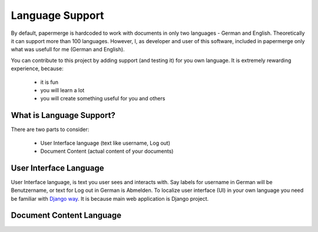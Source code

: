 .. _dev_lang_support:

Language Support
*******************

By default, papermerge is hardcoded to work with documents in only two languages -
German and English. Theoretically it can support more than 100 languages.
However, I, as developer and user of this software, included in papermerge only what was
usefull for me (German and English).

You can contribute to this project by adding support (and testing it) for you own language.
It is extremely rewarding experience, because:

    * it is fun
    * you will learn a lot
    * you will create something useful for you and others


What is Language Support?
==========================

There are two parts to consider:

    * User Interface language (text like username, Log out)
    * Document Content (actual content of your documents)



User Interface Language
========================

User Interface language, is text you user sees and interacts with. Say labels for username in German will be Benutzername, or text for Log out in German is Abmelden. To localize user interface (UI) in your own language you need be familiar with  `Django way <https://docs.djangoproject.com/en/3.0/topics/i18n/>`_. It is because main web application is Django project. 


Document Content Language
==========================
